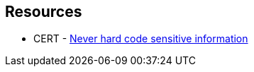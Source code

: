 == Resources

* CERT - https://wiki.sei.cmu.edu/confluence/x/OjdGBQ[Never hard code sensitive information]
